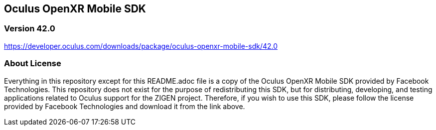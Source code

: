 == Oculus OpenXR Mobile SDK

=== Version 42.0

https://developer.oculus.com/downloads/package/oculus-openxr-mobile-sdk/42.0

=== About License

Everything in this repository except for this README.adoc file is a copy of
the Oculus OpenXR Mobile SDK provided by Facebook Technologies. This repository
does not exist for the purpose of redistributing this SDK, but for distributing,
developing, and testing applications related to Oculus support for the ZIGEN
project. Therefore, if you wish to use this SDK, please follow the license
provided by Facebook Technologies and download it from the link above.
